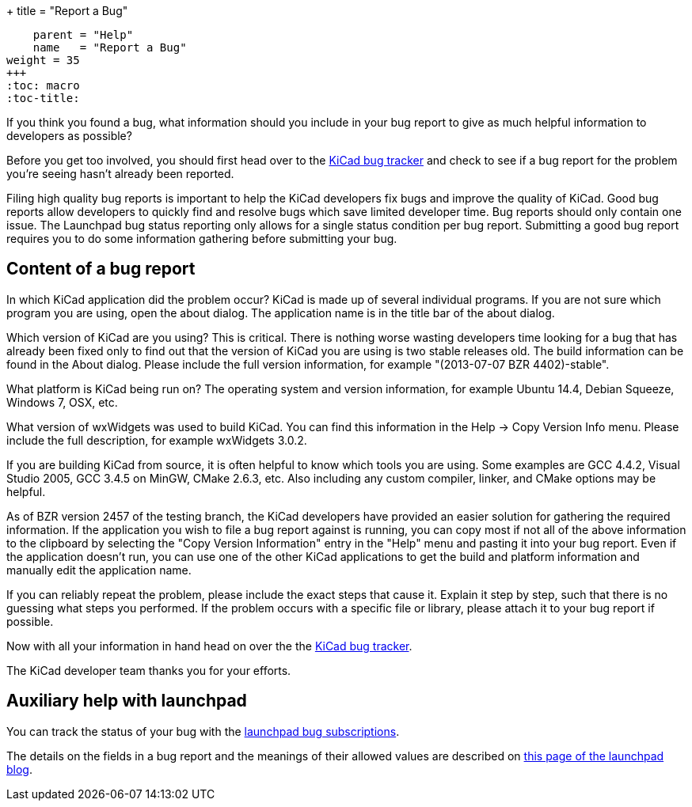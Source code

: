 +++
title = "Report a Bug"
[menu.main]
    parent = "Help"
    name   = "Report a Bug"
weight = 35
+++
:toc: macro 
:toc-title:

toc::[]

If you think you found a bug, what information should you include in your bug report to give as much helpful information to developers as possible?

Before you get too involved, you should first head over to the https://bugs.launchpad.net/KiCad/+bugs?orderby=-date_last_updated&start=0[KiCad bug tracker]
and check to see if a bug report for the problem you're seeing hasn't already been reported.

Filing high quality bug reports is important to help the KiCad developers fix bugs and improve the quality of KiCad. Good bug reports allow developers to
quickly find and resolve bugs which save limited developer time. Bug reports should only contain one issue. The Launchpad bug status reporting 
only allows for a single status condition per bug report. Submitting a good bug report requires you to do some information gathering before submitting your bug.

== Content of a bug report
In which KiCad application did the problem occur? KiCad is made up of several individual programs. If you are not sure which program you are using, open the about dialog. 
The application name is in the title bar of the about dialog.

Which version of KiCad are you using? This is critical. There is nothing worse wasting developers time looking for a bug that has already been fixed only to find out that 
the version of KiCad you are using is two stable releases old. The build information can be found in the About dialog. Please include the full version information, for example "(2013-07-07 BZR 4402)-stable".

What platform is KiCad being run on? The operating system and version information, for example Ubuntu 14.4, Debian Squeeze, Windows 7, OSX, etc.

What version of wxWidgets was used to build KiCad. You can find this information in the Help -> Copy Version Info menu. Please include the full description, for example wxWidgets 3.0.2.

If you are building KiCad from source, it is often helpful to know which tools you are using. Some examples are GCC 4.4.2, Visual Studio 2005, GCC 3.4.5 on MinGW, CMake 2.6.3, etc. 
Also including any custom compiler, linker, and CMake options may be helpful.

As of BZR version 2457 of the testing branch, the KiCad developers have provided an easier solution for gathering the required information. 
If the application you wish to file a bug report against is running, you can copy most if not all of the above information to the clipboard by selecting the "Copy Version Information" 
entry in the "Help" menu and pasting it into your bug report. Even if the application doesn't run, you can use one of the other KiCad applications to get the build
 and platform information and manually edit the application name.

If you can reliably repeat the problem, please include the exact steps that cause it. Explain it step by step, such that there is no guessing what steps you performed. 
If the problem occurs with a specific file or library, please attach it to your bug report if possible.

Now with all your information in hand head on over the the https://bugs.launchpad.net/KiCad/+bugs?orderby=-date_last_updated&start=0[KiCad bug tracker].

The KiCad developer team thanks you for your efforts.

== Auxiliary help with launchpad

You can track the status of your bug with the
https://help.launchpad.net/Bugs/Subscriptions[launchpad bug subscriptions].

The details on the fields in a bug report and the meanings of their allowed values are described on 
http://blog.launchpad.net/general/of-bugs-and-statuses[this page of the launchpad blog].
